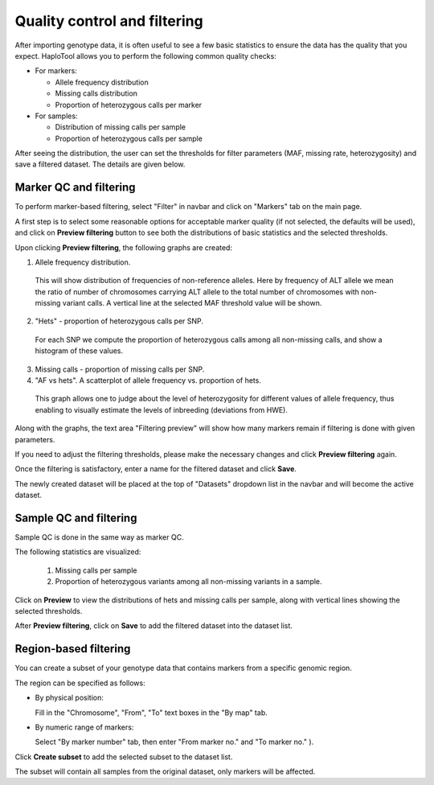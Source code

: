 
.. |proj|  replace:: HaploTool
.. _proj: http://gobii-marker-tools-portal


Quality control and filtering 
=============================

After importing genotype data, it is often useful to see a few basic statistics to ensure the data has the quality that you expect.  |proj| allows you to perform the following common quality checks:

* For markers:

  - Allele frequency distribution
  - Missing calls distribution
  - Proportion of heterozygous calls per marker

* For samples:

  - Distribution of missing calls per sample
  - Proportion of heterozygous calls per sample


After seeing the distribution, the user can set the thresholds for filter parameters (MAF, missing rate, heterozygosity) and save a filtered dataset. The details are given below.

Marker QC and filtering
------------------------

To perform marker-based filtering, select  "Filter" 
in navbar and click on 
"Markers" tab
on the main page.

A first step is to select some reasonable options for acceptable marker quality (if not selected, the defaults will be used), and click on 
**Preview filtering** button 
to see both the distributions of basic statistics and the selected thresholds.


.. image :: images/img-filtering-bymarker-start.png 
   :alt: Filtering by markers


Upon clicking **Preview filtering**,
the following graphs are created:

1)  Allele frequency distribution.

  This will show distribution of frequencies of non-reference alleles. 
  Here by frequency of ALT allele we mean the ratio of number of chromosomes carrying ALT allele to the total number of chromosomes with non-missing variant calls. 
  A vertical line at the selected MAF threshold value will be shown.

.. .. image :: images/AF.png
..   :alt: Allele frequency distribution
..   :scale: 50%


2)  "Hets" - proportion of heterozygous calls per SNP.
   For each SNP we compute the proportion of heterozygous calls among all non-missing calls, and show a histogram of these values.

.. .. image :: images/HET_per_SNP.*
..   :alt: Distribution of number of heterozygous calls per SNP
..   :scale: 50%

3)  Missing calls - proportion of missing calls per SNP.


4)  "AF vs hets". A scatterplot of allele frequency vs. proportion of hets.
   This graph allows one to judge about the level of heterozygosity for different values of allele frequency, thus enabling to visually estimate the levels of inbreeding (deviations from HWE).


Along with the graphs, the text area 
"Filtering preview"  will show how many markers remain if filtering is done with given  parameters.

If you need to adjust the filtering thresholds, please make the necessary changes and click 
**Preview filtering** again.

Once the filtering is satisfactory, enter a name for the filtered dataset and click 
**Save**.

The newly created dataset will be placed at the top of "Datasets" dropdown list in the navbar
and will become the active dataset.



Sample QC and filtering
-----------------------

Sample QC is done in the same way as marker QC.

The following statistics are visualized:

 1. Missing calls per sample

 2. Proportion of heterozygous variants among all non-missing variants in a sample.

Click on **Preview** to view the distributions of hets and missing calls per sample, 
along with vertical lines showing the selected thresholds. 

After **Preview filtering**,  click on **Save** to add the filtered dataset into the dataset list.




Region-based filtering
----------------------

You can create a subset of your genotype data that contains markers from a specific genomic region.

The region can be specified as follows:

* By physical position:

  Fill in the "Chromosome", "From", "To" text boxes in the "By map" tab.

.. image:: images/filtering/select_region_by_map.png 
   :scale: 35%

* By numeric range of markers:

  Select "By marker number" tab, then enter "From marker no." and "To marker no." ).

.. image:: images/filtering/select_region_by_marker_number.png
   :scale: 35%

Click **Create subset** to add the selected subset to the dataset list.

The subset will contain all samples from the original dataset, only markers will be affected.






